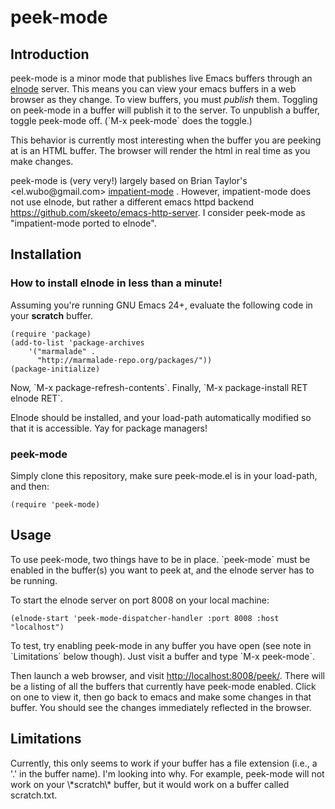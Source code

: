 
* peek-mode
** Introduction
peek-mode is a minor mode that publishes live Emacs buffers through an
[[http://elnode.org/][elnode]] server. This means you can view your emacs buffers in a web
browser as they change. To view buffers, you must /publish/
them. Toggling on peek-mode in a buffer will publish it to the
server. To unpublish a buffer, toggle peek-mode off. (`M-x peek-mode`
does the toggle.)

This behavior is currently most interesting when the buffer you are
peeking at is an HTML buffer. The browser will render the html in real
time as you make changes.

peek-mode is (very very!) largely based on Brian Taylor's
<el.wubo@gmail.com> [[https://github.com/netguy204/imp.el][impatient-mode]] . However, impatient-mode does not
use elnode, but rather a different emacs httpd backend
<https://github.com/skeeto/emacs-http-server>. I consider peek-mode
as "impatient-mode ported to elnode".

** Installation 
*** How to install elnode in less than a minute! 
Assuming you're running GNU Emacs 24+, evaluate the following code in your *scratch* buffer. 

#+BEGIN_EXAMPLE
  (require 'package)
  (add-to-list 'package-archives 
      '("marmalade" .
        "http://marmalade-repo.org/packages/"))
  (package-initialize)
#+END_EXAMPLE
  
Now, `M-x package-refresh-contents`. Finally, `M-x package-install RET elnode RET`.
  
Elnode should be installed, and your load-path automatically modified
so that it is accessible. Yay for package managers!

*** peek-mode
Simply clone this repository, make sure peek-mode.el is in your
load-path, and then:

#+BEGIN_EXAMPLE
(require 'peek-mode)
#+END_EXAMPLE

** Usage
To use peek-mode, two things have to be in place. `peek-mode` must be
enabled in the buffer(s) you want to peek at, and the elnode server
has to be running.

To start the elnode server on port 8008 on your local machine:

#+BEGIN_EXAMPLE
  (elnode-start 'peek-mode-dispatcher-handler :port 8008 :host "localhost")
#+END_EXAMPLE

To test, try enabling peek-mode in any buffer you have open (see note
in `Limitations` below though).  Just visit a buffer and type `M-x
peek-mode`.

Then launch a web browser, and visit
http://localhost:8008/peek/. There will be a listing of all the
buffers that currently have peek-mode enabled. Click on one to view
it, then go back to emacs and make some changes in that buffer. You
should see the changes immediately reflected in the browser.

** Limitations 
Currently, this only seems to work if your buffer has a file extension
(i.e., a '.' in the buffer name). I'm looking into why. For example,
peek-mode will not work on your \*scratch\* buffer, but it would work on
a buffer called scratch.txt.

